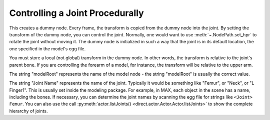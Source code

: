 .. _controlling-a-joint-procedurally:

Controlling a Joint Procedurally
================================

.. only:: python

   Sometimes one wishes to procedurally take control of a model's joint. For
   example, if you wish to force a character model's eyes to follow the mouse,
   you will need to procedurally take control of the neck and head. To achieve
   this, use :py:meth:`~direct.actor.Actor.Actor.controlJoint()`.

   .. code-block:: python

      dummy = actor.controlJoint(None, "modelRoot", "Joint Name")

.. only:: cpp

   Sometimes one wishes to procedurally take control of a model's joint. For
   example, if you wish to force a character model's eyes to follow the mouse,
   you will need to procedurally take control of the neck and head. To achieve
   this, use :meth:`.PartBundle.control_joint()`.

   .. code-block:: cpp

      NodePath dummy = model.attach_new_node("dummy");
      if (bundle->control_joint("Joint Name", dummy)) {
        std::cerr << "Success!\n";
      }

This creates a dummy node. Every frame, the transform is copied from the dummy
node into the joint. By setting the transform of the dummy node, you can control
the joint. Normally, one would want to use :meth:`~.NodePath.set_hpr` to rotate
the joint without moving it. The dummy node is initialized in such a way that
the joint is in its default location, the one specified in the model's egg file.

You must store a local (not global) transform in the dummy node. In other
words, the transform is relative to the joint's parent bone. If you are
controlling the forearm of a model, for instance, the transform will be
relative to the upper arm.

The string "modelRoot" represents the name of the model node - the string
"modelRoot" is usually the correct value.

The string "Joint Name" represents the name of the joint. Typically it would be
something like "Femur", or "Neck", or "L Finger1". This is usually set inside
the modeling package. For example, in MAX, each object in the scene has a name,
including the bones. If necessary, you can determine the joint names by scanning
the egg file for strings like ``<Joint> Femur``. You can also use the call
:py:meth:`actor.listJoints() <direct.actor.Actor.Actor.listJoints>` to show the
complete hierarchy of joints.
